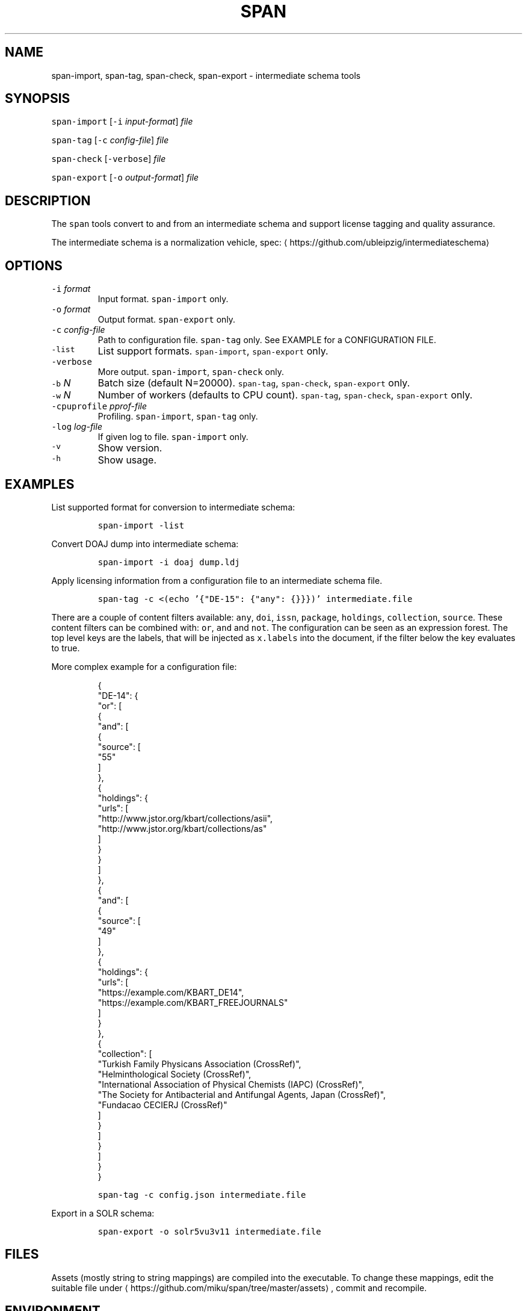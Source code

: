 .TH SPAN 1 "JULY 2016" "Leipzig University Library" "Manuals"
.SH NAME
.PP
span\-import, span\-tag, span\-check, span\-export \- intermediate schema tools
.SH SYNOPSIS
.PP
\fB\fCspan\-import\fR [\fB\fC\-i\fR \fIinput\-format\fP] \fIfile\fP
.PP
\fB\fCspan\-tag\fR [\fB\fC\-c\fR \fIconfig\-file\fP] \fIfile\fP
.PP
\fB\fCspan\-check\fR [\fB\fC\-verbose\fR] \fIfile\fP
.PP
\fB\fCspan\-export\fR [\fB\fC\-o\fR \fIoutput\-format\fP] \fIfile\fP
.SH DESCRIPTION
.PP
The \fB\fCspan\fR tools convert to and from an intermediate schema and support
license tagging and quality assurance.
.PP
The intermediate schema is a normalization vehicle, spec:
\[la]https://github.com/ubleipzig/intermediateschema\[ra]
.SH OPTIONS
.TP
\fB\fC\-i\fR \fIformat\fP
Input format. \fB\fCspan\-import\fR only.
.TP
\fB\fC\-o\fR \fIformat\fP
Output format. \fB\fCspan\-export\fR only.
.TP
\fB\fC\-c\fR \fIconfig\-file\fP
Path to configuration file. \fB\fCspan\-tag\fR only. See EXAMPLE for a CONFIGURATION FILE.
.TP
\fB\fC\-list\fR
List support formats. \fB\fCspan\-import\fR, \fB\fCspan\-export\fR only.
.TP
\fB\fC\-verbose\fR
More output. \fB\fCspan\-import\fR, \fB\fCspan\-check\fR only.
.TP
\fB\fC\-b\fR \fIN\fP
Batch size (default N=20000). \fB\fCspan\-tag\fR, \fB\fCspan\-check\fR, \fB\fCspan\-export\fR only.
.TP
\fB\fC\-w\fR \fIN\fP
Number of workers (defaults to CPU count). \fB\fCspan\-tag\fR, \fB\fCspan\-check\fR, \fB\fCspan\-export\fR only.
.TP
\fB\fC\-cpuprofile\fR \fIpprof\-file\fP
Profiling. \fB\fCspan\-import\fR, \fB\fCspan\-tag\fR only.
.TP
\fB\fC\-log\fR \fIlog\-file\fP
If given log to file. \fB\fCspan\-import\fR only.
.TP
\fB\fC\-v\fR
Show version.
.TP
\fB\fC\-h\fR
Show usage.
.SH EXAMPLES
.PP
List supported format for conversion to intermediate schema:
.IP
\fB\fCspan\-import \-list\fR
.PP
Convert DOAJ dump into intermediate schema:
.IP
\fB\fCspan\-import \-i doaj dump.ldj\fR
.PP
Apply licensing information from a configuration file to an intermediate schema file.
.IP
\fB\fCspan\-tag \-c <(echo '{"DE\-15": {"any": {}}})' intermediate.file\fR
.PP
There are a couple of content filters available: \fB\fCany\fR, \fB\fCdoi\fR, \fB\fCissn\fR,
\fB\fCpackage\fR, \fB\fCholdings\fR, \fB\fCcollection\fR, \fB\fCsource\fR\&. These content filters can be
combined with: \fB\fCor\fR, \fB\fCand\fR and \fB\fCnot\fR\&. The configuration can be seen as an
expression forest. The top level keys are the labels, that will be injected as
\fB\fCx.labels\fR into the document, if the filter below the key evaluates to true.
.PP
More complex example for a configuration file:
.PP
.RS
.nf
{
  "DE\-14": {
    "or": [
      {
        "and": [
          {
            "source": [
              "55"
            ]
          },
          {
            "holdings": {
              "urls": [
                "http://www.jstor.org/kbart/collections/asii",
                "http://www.jstor.org/kbart/collections/as"
              ]
            }
          }
        ]
      },
      {
        "and": [
          {
            "source": [
              "49"
            ]
          },
          {
            "holdings": {
              "urls": [
                "https://example.com/KBART_DE14",
                "https://example.com/KBART_FREEJOURNALS"
              ]
            }
          },
          {
            "collection": [
              "Turkish Family Physicans Association (CrossRef)",
              "Helminthological Society (CrossRef)",
              "International Association of Physical Chemists (IAPC) (CrossRef)",
              "The Society for Antibacterial and Antifungal Agents, Japan (CrossRef)",
              "Fundacao CECIERJ (CrossRef)"
            ]
          }
        ]
      }
    ]
  }
}
.fi
.RE
.IP
\fB\fCspan\-tag \-c config.json intermediate.file\fR
.PP
Export in a SOLR schema:
.IP
\fB\fCspan\-export \-o solr5vu3v11 intermediate.file\fR
.SH FILES
.PP
Assets (mostly string to string mappings) are compiled into the executable. To
change these mappings, edit the suitable file under
\[la]https://github.com/miku/span/tree/master/assets\[ra], commit and recompile.
.SH ENVIRONMENT
.TP
\fB\fCGOMAXPROCS\fR
The GOMAXPROCS variable limits the number of operating system threads that can
execute user\-level Go code simultaneously.
.SH DIAGNOSTICS
.PP
Any error (like faulty JSON, IO errors, ...) will lead to an immediate halt.
.PP
To debug a holdings filter, set \fB\fCverbose\fR to \fB\fCtrue\fR to see rejected records and rejection reason:
.PP
.RS
.nf
{
  "DE\-14": {
    "holdings": {
      "verbose": true,
      "urls": [
        "http://www.jstor.org/kbart/collections/asii",
        "http://www.jstor.org/kbart/collections/as"
      ]
    }
  }
}
.fi
.RE
.PP
Example debugging output, record rejected because it's outside licence coverage:
.PP
.RS
.nf
2016/07/14 14:29:45 {
    "document": {
        ...
        "finc.record_id": "ai\-55\-aHR0cDovL3d3dy5qc3Rvci5vcmcvc3RhYmxlLzEwLjE0MzIxL3JoZXRwdWJsYWZmYS4xOC4xLjAxNjE",
        ...
        "rft.atitle": "Review: Depression: A Public Feeling",
        ...
        "rft.issn": [
            "1094\-8392",
            "1534\-5238"
        ],
        "rft.date": "2015\-04\-01",
        "doi": "10.14321/rhetpublaffa.18.1.0161",
        ...
    },
    "err": "after coverage interval",
    "issn": "1534\-5238",
    "license": {
        "Begin": {
            "Date": "1998\-04\-01",
            "Volume": "1",
            "Issue": "1"
        },
        "End": {
            "Date": "2012\-12\-01",
            "Volume": "15",
            "Issue": "4"
        },
        "Embargo": \-126144000000000000,
        "EmbargoDisallowEarlier": false
    }
}
.fi
.RE
.SH BUGS
.PP
Please report bugs to \[la]https://github.com/miku/span/issues\[ra]\&.
.SH AUTHOR
.PP
Martin Czygan \[la]martin.czygan@uni-leipzig.de\[ra]
.SH SEE ALSO
.PP
FINC \[la]https://finc.info\[ra], AMSL \[la]http://amsl.technology/\[ra], intermediate schema \[la]https://github.com/ubleipzig/intermediateschema\[ra], 
.BR jq (1), 
.BR xmlstarlet (1)
